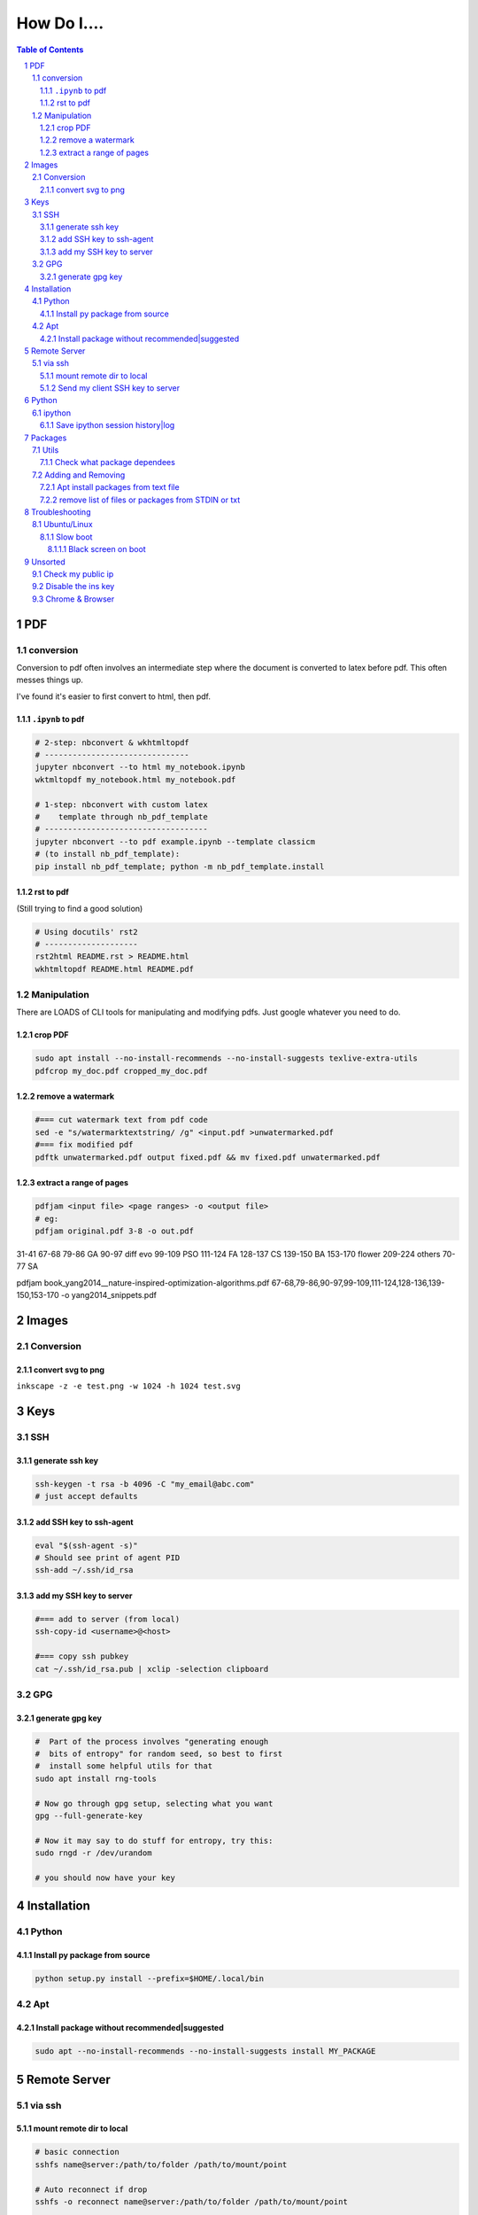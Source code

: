 ############
How Do I....
############

.. contents:: Table of Contents
.. section-numbering::


PDF
===

conversion
----------
Conversion to pdf often involves an intermediate step where the document is converted to latex before pdf. This often messes things up. 

I've found it's easier to first convert to html, then pdf.


``.ipynb`` to pdf
^^^^^^^^^^^^^^^^^

.. code-block:: bash

    # 2-step: nbconvert & wkhtmltopdf
    # -------------------------------
    jupyter nbconvert --to html my_notebook.ipynb
    wktmltopdf my_notebook.html my_notebook.pdf

    # 1-step: nbconvert with custom latex
    #    template through nb_pdf_template
    # -----------------------------------
    jupyter nbconvert --to pdf example.ipynb --template classicm
    # (to install nb_pdf_template):
    pip install nb_pdf_template; python -m nb_pdf_template.install


rst to pdf
^^^^^^^^^^
(Still trying to find a good solution)

.. code-block:: bash

    # Using docutils' rst2
    # --------------------
    rst2html README.rst > README.html
    wkhtmltopdf README.html README.pdf


Manipulation
------------
There are LOADS of CLI tools for manipulating and modifying pdfs. Just google whatever you need to do.

crop PDF
^^^^^^^^
.. code-block:: bash

    sudo apt install --no-install-recommends --no-install-suggests texlive-extra-utils
    pdfcrop my_doc.pdf cropped_my_doc.pdf

remove a watermark
^^^^^^^^^^^^^^^^^^
.. code-block:: bash

    #=== cut watermark text from pdf code
    sed -e "s/watermarktextstring/ /g" <input.pdf >unwatermarked.pdf
    #=== fix modified pdf
    pdftk unwatermarked.pdf output fixed.pdf && mv fixed.pdf unwatermarked.pdf

extract a range of pages
^^^^^^^^^^^^^^^^^^^^^^^^
.. code-block:: bash

    pdfjam <input file> <page ranges> -o <output file>
    # eg:
    pdfjam original.pdf 3-8 -o out.pdf

31-41 67-68 
79-86 GA
90-97 diff evo
99-109 PSO
111-124 FA
128-137 CS
139-150 BA
153-170 flower
209-224 others
70-77 SA



pdfjam book_yang2014__nature-inspired-optimization-algorithms.pdf 67-68,79-86,90-97,99-109,111-124,128-136,139-150,153-170 -o yang2014_snippets.pdf

Images
======

Conversion
----------

convert svg to png
^^^^^^^^^^^^^^^^^^
``inkscape -z -e test.png -w 1024 -h 1024 test.svg``


Keys
====

SSH
---

generate ssh key
^^^^^^^^^^^^^^^^
.. code-block:: bash

    ssh-keygen -t rsa -b 4096 -C "my_email@abc.com"
    # just accept defaults

add SSH key to ssh-agent
^^^^^^^^^^^^^^^^^^^^^^^^
.. code-block:: bash
    
    eval "$(ssh-agent -s)"
    # Should see print of agent PID
    ssh-add ~/.ssh/id_rsa


add my SSH key to server
^^^^^^^^^^^^^^^^^^^^^^^^
.. code-block:: bash

    #=== add to server (from local)
    ssh-copy-id <username>@<host>

    #=== copy ssh pubkey
    cat ~/.ssh/id_rsa.pub | xclip -selection clipboard


GPG
---

generate gpg key
^^^^^^^^^^^^^^^^
.. code-block:: bash
    
    #  Part of the process involves "generating enough 
    #  bits of entropy" for random seed, so best to first
    #  install some helpful utils for that
    sudo apt install rng-tools

    # Now go through gpg setup, selecting what you want
    gpg --full-generate-key

    # Now it may say to do stuff for entropy, try this:
    sudo rngd -r /dev/urandom

    # you should now have your key


Installation
============

Python
------

Install py package from source
^^^^^^^^^^^^^^^^^^^^^^^^^^^^^^
.. code-block:: bash

    python setup.py install --prefix=$HOME/.local/bin


Apt
---

Install package without recommended|suggested
^^^^^^^^^^^^^^^^^^^^^^^^^^^^^^^^^^^^^^^^^^^^^
.. code-block:: bash

    sudo apt --no-install-recommends --no-install-suggests install MY_PACKAGE



Remote Server
=============

via ssh
-------

mount remote dir to local
^^^^^^^^^^^^^^^^^^^^^^^^^
.. code-block:: bash
    
    # basic connection
    sshfs name@server:/path/to/folder /path/to/mount/point

    # Auto reconnect if drop
    sshfs -o reconnect name@server:/path/to/folder /path/to/mount/point

    # Custom port
    sshfs -o ssh_command='ssh -p <customport>' name@server:/path/to/folder /path/to/mount/point


Send my client SSH key to server
^^^^^^^^^^^^^^^^^^^^^^^^^^^^^^^^
.. code-block:: bash
    
    ssh-copy-id <username>@<host>



Python
======

ipython
-------

Save ipython session history|log
^^^^^^^^^^^^^^^^^^^^^^^^^^^^^^^^
.. code-block:: python

    #-----> for current session
    %history -f history.py

    #-----> for all sessions:
    %history -g -f full_history.py



Packages
========

Utils
-----

Check what package dependees
^^^^^^^^^^^^^^^^^^^^^^^^^^^^
.. code-block:: bash

    apt-cache rdepends packagename


Adding and Removing
-------------------

Apt install packages from text file
^^^^^^^^^^^^^^^^^^^^^^^^^^^^^^^^^^^
.. code-block:: bash

    cat pkg_list.txt | xargs sudo apt install


remove list of files or packages from STDIN or txt
^^^^^^^^^^^^^^^^^^^^^^^^^^^^^^^^^^^^^^^^^^^^^^^^^^
.. code-block:: bash

    #-----> For packages:
    cat pkg_list.txt | xargs sudo apt remove --purge -y
    EG:
    sudo deborphan | xargs sudo apt remove --purge -y  # to remove all orphaned dependencies

    #-----> For files:
    cat stuff_i_dont_want.txt | xargs rm -rf -y

Troubleshooting
===============

Ubuntu/Linux
------------

Slow boot
^^^^^^^^^
This has been a persistent problem for **all** my machines with xubuntu 18.04. None had slow-boot issues with 16.04.

After hours of googling and trying out a bunch of stuff (including a disastrous modification to lightdm/wayland that was only meant for ubuntu and not xubuntu), **I still have not found a solution.** 

This is probably the only issue I've ever had where I have not found a solution online, and there doesn't seem to be much discussion, despite it's **consistent** behavior across different machines and hardware.

I had a boot time < 4s on 16.04. With 18.04, boot-times are consistently around 15~20s.

**HOW TO REDUCE BOOT TIME**:

1. See what processes are taking the longest:

.. code-block:: bash

    systemd-analyze blame

2. Find the slowest processes, and disable them or modify their start processes. If there is a specific thing taking significantly longer than other processes, it's best to google that process to see how other users handled it first.


3. ``apt-daily.service``. This is a known bug with 18.04; this process is not supposed to run during boot. The "workaround" involves editing the timer via ``sudo systemctl edit apt-daily.timer``, but this only worked temporarily, I'm not sure why. I was able to get a persistent fix by instead directly editing the timer file:


.. code-block:: bash

    # first backup
    sudo cp /lib/systemd/system/apt-daily{,.bkp}.timer

    # now replace the following [Timer] settings
    sudo vi /lib/systemd/system/apt-daily.timer
    [Timer]
    OnBootSec=15min
    OnUnitActiveSec=1d
    AccuracySec=1h
    RandomizedDelaySec=30min



Black screen on boot
""""""""""""""""""""
The primary issue is a **hanging black screen** on boot. This phenomenon is apparently **NOT** logged by any of the typical system processes--eg ``systemd-analyze`` won't register this boot lag for any process.

The system boots, normally then hangs on a blank, black screen for approximately 15~20s, and it seems like it can persist longer *if* you do not spam the keyboard (which seems to interrupt it).

**WHAT I'VE TRIED**:

- ANYTHING involving grub2. Yes, really. Everything
- doing something with lightdm and wayland, as suggested by https://askubuntu.com/a/1053697. This literally broke my system, and took me all day to recover. Turns out xubuntu doesnt use gdm3 or wayland or whatever.
- Tinkering with nouveau, nvidia, mesa stuff




Unsorted
========

Check my public ip
------------------
.. code-block:: bash

    inxi -i
    # or
    wget -O - -q icanhazip.com


Disable the ins key
-------------------
1. figure out what key is mapped to insert

.. code-block:: bash
    
    xmodmap -pke | grep -i insert

2. map ins key to null in ~/.Xmodmap

.. code-block:: bash

    echo "keycode 90 =" >> ~/.Xmodmap


Chrome & Browser
----------------

- See all installed extensions: navigate to ``chrome://system``



